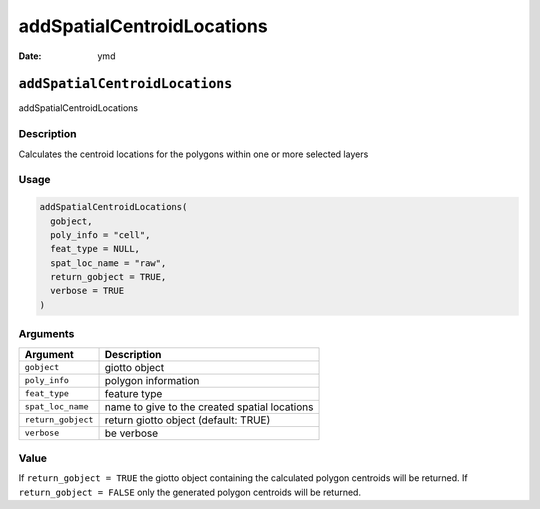 ===========================
addSpatialCentroidLocations
===========================

:Date: ymd

``addSpatialCentroidLocations``
===============================

addSpatialCentroidLocations

Description
-----------

Calculates the centroid locations for the polygons within one or more
selected layers

Usage
-----

.. code:: r

   addSpatialCentroidLocations(
     gobject,
     poly_info = "cell",
     feat_type = NULL,
     spat_loc_name = "raw",
     return_gobject = TRUE,
     verbose = TRUE
   )

Arguments
---------

+-------------------------------+--------------------------------------+
| Argument                      | Description                          |
+===============================+======================================+
| ``gobject``                   | giotto object                        |
+-------------------------------+--------------------------------------+
| ``poly_info``                 | polygon information                  |
+-------------------------------+--------------------------------------+
| ``feat_type``                 | feature type                         |
+-------------------------------+--------------------------------------+
| ``spat_loc_name``             | name to give to the created spatial  |
|                               | locations                            |
+-------------------------------+--------------------------------------+
| ``return_gobject``            | return giotto object (default: TRUE) |
+-------------------------------+--------------------------------------+
| ``verbose``                   | be verbose                           |
+-------------------------------+--------------------------------------+

Value
-----

If ``return_gobject = TRUE`` the giotto object containing the calculated
polygon centroids will be returned. If ``return_gobject = FALSE`` only
the generated polygon centroids will be returned.
